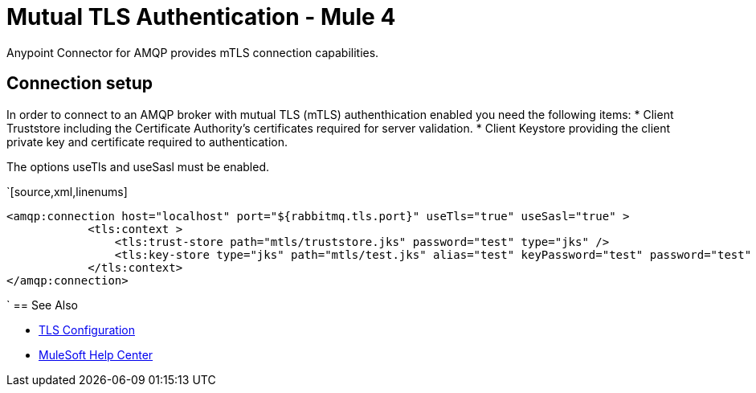 = Mutual TLS Authentication - Mule 4
:page-aliases: connectors::amqp/amqp-mtls.adoc

Anypoint Connector for AMQP provides mTLS connection capabilities.

== Connection setup

In order to connect to an AMQP broker with mutual TLS (mTLS) authenthication enabled you need the following items:
* Client Truststore including the Certificate Authority's certificates required for server validation.
* Client Keystore providing the client private key and certificate required to authentication.

The options useTls and useSasl must be enabled.

`[source,xml,linenums]
----
<amqp:connection host="localhost" port="${rabbitmq.tls.port}" useTls="true" useSasl="true" >
            <tls:context >
                <tls:trust-store path="mtls/truststore.jks" password="test" type="jks" />
                <tls:key-store type="jks" path="mtls/test.jks" alias="test" keyPassword="test" password="test" />
            </tls:context>
</amqp:connection>
----
`
== See Also

* https://docs.mulesoft.com/mule-runtime/4.3/tls-configuration[TLS Configuration]
* https://help.mulesoft.com[MuleSoft Help Center]